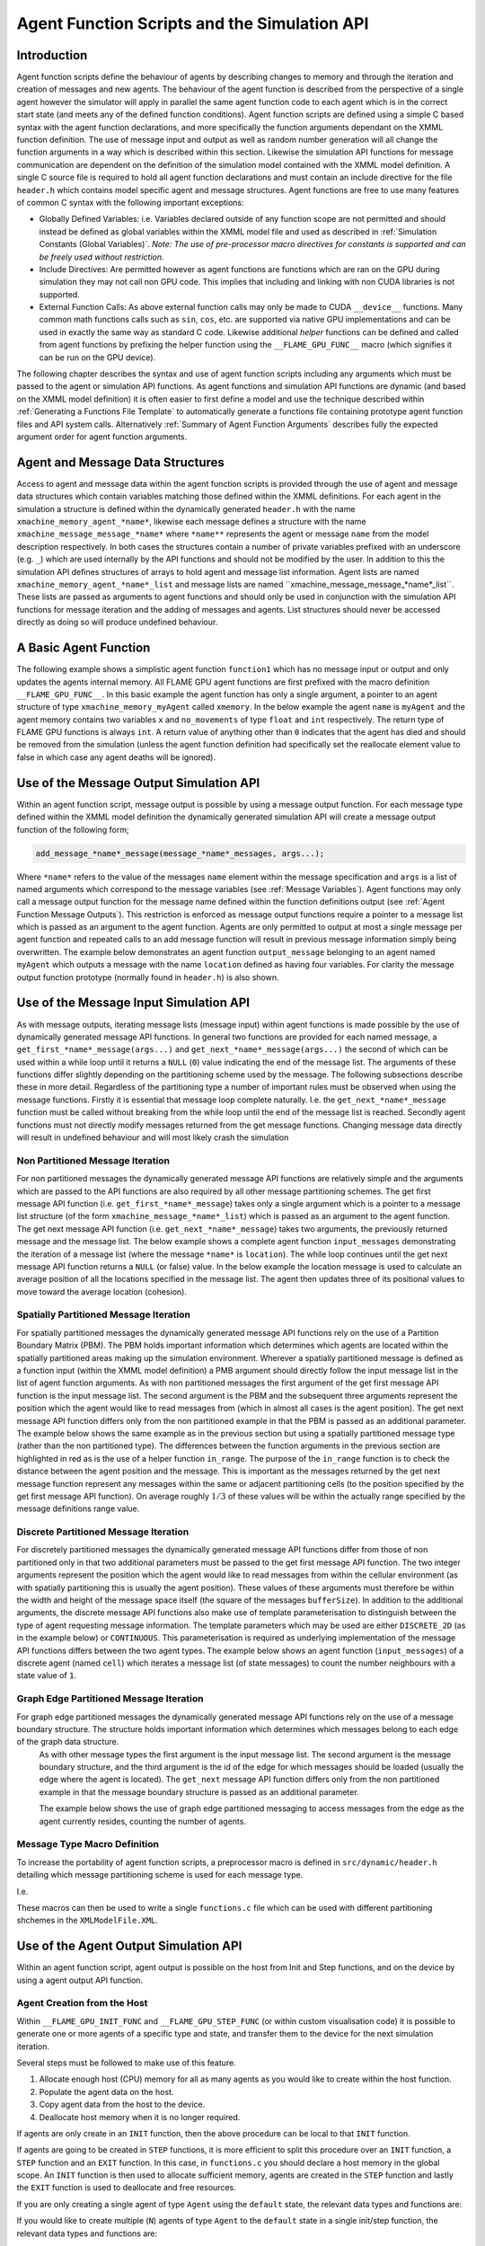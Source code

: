 .. _api:

===============================================
 Agent Function Scripts and the Simulation API
===============================================


Introduction
============

Agent function scripts define the behaviour of agents by describing changes to memory and through the iteration and creation of messages and new agents.
The behaviour of the agent function is described from the perspective of a single agent however the simulator will apply in parallel the same agent function code to each agent which is in the correct start state (and meets any of the defined function conditions).
Agent function scripts are defined using a simple C based syntax with the agent function declarations, and more specifically the function arguments dependant on the XMML function definition.
The use of message input and output as well as random number generation will all change the function arguments in a way which is described within this section.
Likewise the simulation API functions for message communication are dependent on the definition of the simulation model contained with the XMML model definition.
A single C source file is required to hold all agent function declarations and must contain an include directive for the file ``header.h`` which contains model specific agent and message structures.
Agent functions are free to use many features of common C syntax with the following important exceptions: 

- Globally Defined Variables: i.e. Variables declared outside of any function scope are not permitted and should instead be defined as global variables within the XMML model file and used as described in :ref:`Simulation Constants (Global Variables)`. *Note: The use of pre-processor macro directives for constants is supported and can be freely used without restriction.*
- Include Directives: Are permitted however as agent functions are functions which are ran on the GPU during simulation they may not call non GPU code. This implies that including and linking with non CUDA libraries is not supported.
- External Function Calls: As above external function calls may only be made to CUDA ``__device__`` functions. Many common math functions calls such as ``sin``, ``cos``, etc. are supported via native GPU implementations and can be used in exactly the same way as standard C code. Likewise additional *helper* functions can be defined and called from agent functions by prefixing the helper function using the ``__FLAME_GPU_FUNC__`` macro (which signifies it can be run on the GPU device).

The following chapter describes the syntax and use of agent function scripts including any arguments which must be passed to the agent or simulation API functions.
As agent functions and simulation API functions are dynamic (and based on the XMML model definition) it is often easier to first define a model and use the technique described within :ref:`Generating a Functions File Template` to automatically generate a functions file containing prototype agent function files and API system calls.
Alternatively :ref:`Summary of Agent Function Arguments` describes fully the expected argument order for agent function arguments.


Agent and Message Data Structures
=================================

Access to agent and message data within the agent function scripts is provided through the use of agent and message data structures which contain variables matching those defined within the XMML definitions.
For each agent in the simulation a structure is defined within the dynamically generated ``header.h`` with the name ``xmachine_memory_agent_*name*``, likewise each message defines a structure with the name ``xmachine_message_message_*name*`` where ``*name**`` represents the agent or message ``name`` from the model description respectively.
In both cases the structures contain a number of private variables prefixed with an underscore (e.g. ``_``) which are used internally by the API functions and should not be modified by the user.
In addition to this the simulation API defines structures of arrays to hold agent and message list information.
Agent lists are named ``xmachine_memory_agent_*name*_list`` and message lists are named \``xmachine_message_message_*name*_list``.
These lists are passed as arguments to agent functions and should only be used in conjunction with the simulation API functions for message iteration and the adding of messages and agents.
List structures should never be accessed directly as doing so will produce undefined behaviour.

A Basic Agent Function
======================


The following example shows a simplistic agent function ``function1`` which has no message input or output and only updates the agents internal memory.
All FLAME GPU agent functions are first prefixed with the macro definition ``__FLAME_GPU_FUNC__``.
In this basic example the agent function has only a single argument, a pointer to an agent structure of type ``xmachine_memory_myAgent`` called ``xmemory``.
In the below example the agent ``name`` is ``myAgent`` and the agent memory contains two variables ``x`` and ``no_movements`` of type ``float`` and ``int`` respectively.
The return type of FLAME GPU functions is always ``int``.
A return value of anything other than ``0`` indicates that the agent has died and should be removed from the simulation (unless the agent function definition had specifically set the reallocate element value to false in which case any agent deaths will be ignored).


.. code-block:: c
   :linenos:
   
    __FLAME_GPU_FUNC__ int function1(xmachine_memory_myAgent* xmemory)
    {
        xmemory->x = xmemory->x += 0.01f;
        xmemory->no_movements += 1;
        return 0;
    }


Use of the Message Output Simulation API
========================================

Within an agent function script, message output is possible by using a message output function.
For each message type defined within the XMML model definition the dynamically generated simulation API will create a message output function of the following form; 

.. code-block:: c

    add_message_*name*_message(message_*name*_messages, args...);


Where ``*name*`` refers to the value of the messages ``name`` element within the message specification and ``args`` is a list of named arguments which correspond to the message variables (see :ref:`Message Variables`).
Agent functions may only call a message output function for the message name defined within the function definitions output (see :ref:`Agent Function Message Outputs`).
This restriction is enforced as message output functions require a pointer to a message list which is passed as an argument to the agent function.
Agents are only permitted to output at most a single message per agent function and repeated calls to an add message function will result in previous message information simply being overwritten.
The example below demonstrates an agent function ``output_message`` belonging to an agent named ``myAgent`` which outputs a message with the name ``location`` defined as having four variables.
For clarity the message output function prototype (normally found in ``header.h``) is also shown.

.. code-block:: c
   :linenos:
   
    //header.h
    add_location_message(xmachine_message_location_list* location_messages, int id, float x, float y, float z);

.. code-block:: c
   :linenos:
   :emphasize-lines: 11
   
    //functions.c
    __FLAME_GPU_FUNC__ int output_message(xmachine_memory_myAgent* xmemory, xmachine_message_location_list* location_messages)
    {
        int id;
        float x, y, z;
        id = xmemory->id;
        x = xmemory->x;
        y = xmemory->y;
        z = xmemory->z;

        add_location_message(location_messages, id, x, y, z);

        return 0;
    }


Use of the Message Input Simulation API
=======================================

As with message outputs, iterating message lists (message input) within agent functions is made possible by the use of dynamically generated message API functions.
In general two functions are provided for each named message, a ``get_first_*name*_message(args...)`` and ``get_next_*name*_message(args...)`` the second of which can be used within a while loop until it returns a ``NULL`` (``0``) value indicating the end of the message list.
The arguments of these functions differ slightly depending on the partitioning scheme used by the message.
The following subsections describe these in more detail.
Regardless of the partitioning type a number of important rules must be observed when using the message functions.
Firstly it is essential that message loop complete naturally.
I.e. the ``get_next_*name*_message`` function must be called without breaking from the while loop until the end of the message list is reached.
Secondly agent functions must not directly modify messages returned from the get message functions.
Changing message data directly will result in undefined behaviour and will most likely crash the simulation 


Non Partitioned Message Iteration
---------------------------------

For non partitioned messages the dynamically generated message API functions are relatively simple and the arguments which are passed to the API functions are also required by all other message partitioning schemes.
The get first message API function (i.e. ``get_first_*name*_message``) takes only a single argument which is a pointer to a message list structure (of the form ``xmachine_message_*name*_list``) which is passed as an argument to the agent function.
The get next message API function (i.e. ``get_next_*name*_message``) takes two arguments, the previously returned message and the message list.
The below example shows a complete agent function ``input_messages`` demonstrating the iteration of a message list (where the message ``*name*`` is ``location``).
The while loop continues until the get next message API function returns a ``NULL`` (or false) value.
In the below example the location message is used to calculate an average position of all the locations specified in the message list.
The agent then updates three of its positional values to move toward the average location (cohesion).

.. code-block:: c
   :linenos:
   :emphasize-lines: 8,11,22
   
    __FLAME_GPU_FUNC__ int input_messages(xmachine_memory_myAgent* xmemory, xmachine_message_location_list* location_messages)
    {
        int count;
        float avg_x, avg_y, agv_z,

        /* Get the first location messages */
        xmachine_message_location* message;
        message = get_first_location_message(location_messages);

        /* Loop through the messages */
        while(message)
        {
            if((message->id != xmemory->id))
            {
                avg_x += message->x;
                avg_y += message->y;
                avg_z += message->z;
                count++;
            }

            /* Move onto next location message */
            message = get_next_location_message(message, location_messages);

        }

        if (count)
        {
            avg_x /= count;
            avg_y /= count;
            avg_z /= count;
        }

        xmemory->x += avg_x * SMALL_NUMBER;
        xmemory->y += avg_y * SMALL_NUMBER;
        xmemory->z += avg_z * SMALL_NUMBER;

        return 0;
    }


Spatially Partitioned Message Iteration
---------------------------------------

For spatially partitioned messages the dynamically generated message API functions rely on the use of a Partition Boundary Matrix (PBM).
The PBM holds important information which determines which agents are located within the spatially partitioned areas making up the simulation environment.
Wherever a spatially partitioned message is defined as a function input (within the XMML model definition) a PMB argument should directly follow the input message list in the list of agent function arguments.
As with non partitioned messages the first argument of the get first message API function is the input message list.
The second argument is the PBM and the subsequent three arguments represent the position which the agent would like to read messages from (which in almost all cases is the agent position).
The get next message API function differs only from the non partitioned example in that the PBM is passed as an additional parameter.
The example below shows the same example as in the previous section but using a spatially partitioned message type (rather than the non partitioned type).
The differences between the function arguments in the previous section are highlighted in red as is the use of a helper function ``in_range``.
The purpose of the ``in_range`` function is to check the distance between the agent position and the message.
This is important as the messages returned by the get next message function represent any messages within the same or adjacent partitioning cells (to the position specified by the get first message API function).
On average roughly :math:`1/3` of these values will be within the actually range specified by the message definitions range value.


.. code-block:: c
   :linenos:
   :emphasize-lines: 8,9,10,11,12,14,28
 
    __FLAME_GPU_FUNC__ int input_messages(xmachine_memory_location* xmemory, xmachine_message_location_list* location_messages, xmachine_message_location_PBM* partition_matrix)
    {
        int count;
        float avg_x, avg_y, agv_z,

        /* Get the first location messages */
        xmachine_message_location* location_message;
        message = get_first_location_message(location_messages,
            partition_matrix,
            xmemory->x,
            xmemory->y,
            xmemory->z);
        /* Loop through the messages */
        while(message)
        {
            if (in_range(message, xmemory))
            {
                if((message->id != xmemory->id))
                {
                    avg_x += message->x;
                    avg_y += message->y;
                    avg_z += message->z;
                    count++;
                }
            }

            /* Move onto next location message */
            message = get_next_location_message(message,
            location_messages,
            partition_matrix);
        }
        if (count)
        {
            avg_x /= count;
            avg_y /= count;
            avg_z /= count;
        }
        xmemory->x += avg_x * SMALL_NUMBER;
        xmemory->y += avg_y * SMALL_NUMBER;
        xmemory->z += avg_z * SMALL_NUMBER;
        return 0;
    }


Discrete Partitioned Message Iteration
--------------------------------------

For discretely partitioned messages the dynamically generated message API functions differ from those of non partitioned only in that two additional parameters must be passed to the get first message API function.
The two integer arguments represent the position which the agent would like to read messages from within the cellular environment (as with spatially partitioning this is usually the agent position).
These values of these arguments must therefore be within the width and height of the message space itself (the square of the messages ``bufferSize``).
In addition to the additional arguments, the discrete message API functions also make use of template parameterisation to distinguish between the type of agent requesting message information.
The template parameters which may be used are either ``DISCRETE_2D`` (as in the example below) or ``CONTINUOUS``.
This parameterisation is required as underlying implementation of the message API functions differs between the two agent types.
The example below shows an agent function (``input_messages``) of a discrete agent (named ``cell``) which iterates a message list (of state messages) to count the number neighbours with a state value of ``1``.

.. The differences between the function arguments in the section describing non partitioned message iteration are highlighted in red as is the function parameterisation.

.. code-block:: c
   :linenos:
   :emphasize-lines: 5,7,11
 
    __FLAME_GPU_FUNC__ int input_messages(xmachine_memory_cell* xmemory, xmachine_message_state_list* state_messages)
    {
        int neighbours = 0;
        xmachine_message_state* state_message;
        message = get_first_state_message<DISCRETE_2D>(state_messages, xmemory->x, xmemory->y);
        
        while(message){
            if (message->state == 1){
                neighbours++;
            }
            message = get_next_state_message<DISCRETE_2D>(message, state_messages);
        }
        xmemory->neighbours = neighbours;
        return 0;
    }

Graph Edge Partitioned Message Iteration
----------------------------------------

For graph edge partitioned messages the dynamically generated message API functions rely on the use of a message boundary structure. The structure holds important information which determines which messages belong to each edge of the graph data structure. 
 As with other message types the first argument is the input message list. 
 The second argument is the message boundary structure, and the third argument is the id of the edge for which messages should be loaded (usually the edge where the agent is located).
 The ``get_next`` message API function differs only from the non partitioned example in that the message boundary structure is passed as an additional parameter.

 The example below shows the use of graph edge partitioned messaging to access messages from the edge as the agent currently resides, counting the number of agents. 

.. code-block:: c
   :linenos:

    __FLAME_GPU_FUNC__ int input_messages(xmachine_memory_Agent* agent, xmachine_message_location_list* location_messages, xmachine_message_location_bounds* message_bounds){
        // Initialise a variable
        unsigned int count = 0;

        // Get the first message from the message list for the target edge
        xmachine_message_location* current_message = get_first_location_message(location_messages, message_bounds, agent->edge_id);

        // Loop through the messages
        while(current_message){
            // No need to check that the current_message->edge_id matches, as this is guaranteed by the partitioning scheme
            // Increment the counter
            count++;

            // Get the next message from the message list.
            current_message = get_next_location_message(current_message, location_messages, message_bounds);
        }

        // Store the count
        agent->count = count;

        return 0;
    }


Message Type Macro Definition
-----------------------------

To increase the portability of agent function scripts, a preprocessor macro is defined in ``src/dynamic/header.h`` detailing which message partitioning scheme is used for each message type. 

I.e. 

.. code-block:: c
   :linenos:
  
    #define xmachine_message_MESSAGE_partitioningNone
    #define xmachine_message_MESSAGE_partitioningDiscrete
    #define xmachine_message_MESSAGE_partitioningSpatial
    #define xmachine_message_MESSAGE_partitioningGraphEdge

These macros can then be used to write a single ``functions.c`` file which can be used with different partitioning shchemes in the ``XMLModelFile.XML``.

.. code-block:: c
   :linenos:

    #if defined(xmachine_message_MESSAGE_partitioningNone)
        __FLAME_GPU_FUNC__ int readMessages(xmachine_memory_agent* agent, xmachine_message_MESSAGE_list* MESSAGE_messages){
    #elif defined(xmachine_message_MESSAGE_partitioningSpatial)
        __FLAME_GPU_FUNC__ int readMessages(xmachine_memory_agent* agent, xmachine_message_MESSAGE_list* MESSAGE_messages, xmachine_message_MESSAGE_PBM* partition_matrix){
    #endif
        // ...
        #if defined(xmachine_message_MESSAGE_partitioningNone)
            xmachine_message_MESSAGE* current_message = get_first_MESSAGE_message(MESSAGE_messages);
        #elif defined(xmachine_message_MESSAGE_partitioningSpatial)
            xmachine_message_MESSAGE* current_message = get_first_MESSAGE_message(MESSAGE_messages, partition_matrix, agent->x, agent->y, agent->z);
        #endif
        while (current_message) {
            // ...
            #if defined(xmachine_message_MESSAGE_partitioningNone)
                current_message = get_next_MESSAGE_message(current_message, MESSAGE_messages);
            #elif defined(xmachine_message_MESSAGE_partitioningSpatial)
                current_message = get_next_MESSAGE_message(current_message, MESSAGE_messages, partition_matrix);
            #endif
        }
        // ...
    }

Use of the Agent Output Simulation API
======================================

Within an agent function script, agent output is possible on the host from Init and Step functions, and on the device by using a agent output API function.

Agent Creation from the Host
----------------------------

Within ``__FLAME_GPU_INIT_FUNC`` and ``__FLAME_GPU_STEP_FUNC`` (or within custom visualisation code) it is possible to generate one or more agents of a specific type and state, and transfer them to the device for the next simulation iteration.

Several steps must be followed to make use of this feature.

1. Allocate enough host (CPU) memory for all as many agents as you would like to create within the host function.
2. Populate the agent data on the host.
3. Copy agent data from the host to the device.
4. Deallocate host memory when it is no longer required.

If agents are only create in an ``INIT`` function, then the above procedure can be local to that ``INIT`` function.

If agents are going to be created in ``STEP`` functions, it is more efficient to split this procedure over an ``INIT`` function, a ``STEP`` function and an ``EXIT`` function.
In this case, in ``functions.c`` you should declare a host memory in the global scope. An ``INIT`` function is then used to allocate sufficient memory, agents are created in the ``STEP`` function and lastly the ``EXIT`` function is used to deallocate and free resources.

If you are only creating a single agent of type ``Agent`` using the ``default`` state, the relevant data types and functions are:

.. code-block:: c
   :linenos:

    // Declare a pointer to a single agent structure, and allocate the memory.
    xmachine_memory_Agent * h_agent = h_allocate_agent_Agent();
    // Populate the agent values as desired.
    // Copy the single agent to the default in a synchronous operation.
    h_add_agent_Agent_default(h_agent);
    // Free the host memory when no longer required.
    h_free_agent_Agent(&h_agent);


If you would like to create multiple (``N``) agents of type ``Agent`` to the ``default`` state in a single init/step function, the relevant data types and functions are:

.. code-block:: c
   :linenos:

    // Declare a pointer to an array of agent structures.
    xmachine_memory_Agent ** h_agent_AoS;
    // Allocate enough memory on the host for N agents
    h_agent_AoS = h_allocate_agent_Agent_array(N);
    // Populate the agents as required.
    // Copy the agents to the device. Here count is an integer less than or equal to N.
    h_add_agents_Agent_default(h_agent_AoS, count);
    // Deallocate memory. 
    // The total number of agents is required to avoid memory leaks.
    h_free_agent_Agent_array(&h_agent_AoS, N);

For an example of this being used please see the ``HostAgentCreation`` example.

**Note**: Creating agents from the host is a relatively expensive process, as host to device memory copies are required.
Higher performance is achieved when the number of copies as minimised, by batching creating multiple agents at once rather than many copies of individual agents.


Agent Creation from the Device
------------------------------

Agent functions can be defined with the ``xagentOutputs`` tag containing one or more ``gpu:xagentOutput`` tags, allowing the agent function to create new agents of the specified ``<xagentName>`` and ``<state>``. 

For each agent type defined within the XMML model definition the dynamically generated simulation code will create an agent output function of the following form; 

.. code-block:: c

    add_*name*_agent(*name*_agents, args...);


Where ``*name*`` refers to the value of the agents ``name`` element within the agent specification and ``args`` is a list of named arguments which correspond to the agents memory variables (see :ref:`Agent Function X-Agent Outputs`).
Agent functions may only output a single type of agent and are only permitted to output a single agent per agent function.
As with message outputs, repeated calls to an add agent function will result in previous agent information simply being overwritten.
The example below demonstrates an agent function (``create_agent``) for an agent named ``myAgent`` which outputs a new agent by creating a clone of itself.
For clarity the agent output API function prototype (normally found in ``header.h``) is also shown.

.. code-block:: c
   :linenos:
 
    //header.h
    add_myAgent_agent(xmachine_memory_myAgent_list* myAgent_agents, int id, float x, float y, float z);

.. code-block:: c
   :linenos:
   :emphasize-lines: 10
 
    //functions.c
    __FLAME_GPU_FUNC__ int output_message(xmachine_memory_myAgent* xmemory, xmachine_memory_myAgent_list* myAgent_agents)
    {
        int id;
        float x, y, z;
        id = xmemory->id;
        x = xmemory->x;
        y = xmemory->y;
        z = xmemory->z;
        add_myAgent_agent(myAgent_agents, id, x, y, z);
        return 0;
    }


Using Random Number Generation
==============================

Random number generation is provided via the ``rnd`` API function which uses template parameterisation to distinguish between either discrete (where a template parameter value of ``DISCRETE_2D`` should be used) or continuous (where a template parameter value of ``CONTINUOUS`` should be used) spaced agents.
If a template parameter value is not specified then the simulation will assume a ``DISCRETE_2D`` value which will work in either case but is more computationally expensive.
The API function has a single argument, a pointer to a ``RNG_rand48`` structure which contains random seeds and is passed to agent functions which specify a true value for the RNG element in the XMML function definition.
The example below shows a simple agent function (with no input or outputs) demonstrating the random number generation to determine if the agent should die.

.. code-block:: c
   :linenos:
   :emphasize-lines: 9
 
    #define DEATH_RATE 0.1f

    __FLAME_GPU_FUNC__ int kill_agent(xmachine_memory_myAgent* agent, RNG_rand48* rand48)
    {
        float random;
        int die;

        die = 0; /* agent does not die */
        random = rnd<CONTINUOUS>(rand48);
        if (random < DEATH_RATE)
            die = 1; /* agent dies */
        
        return die;
    }

Summary of Agent Function Arguments
===================================

Agent functions may use any combination of message input, output, agent output and random number generation resulting in a large number of agent function arguments which are expected to be in a specific and predefined order.
The following pseudo code demonstrates the order of a function containing all possible arguments.
When specifying an agent function declaration this order must be observed.

.. code-block:: c
   :linenos:
   
    __FLAME_GPU_FUNC__ int function(xmachine_memory_*agent_name* *agent,
                                    xmachine_memory_*agent_name* _list* output_agents,
                                    xmachine_message_*message_name*_list* input_messages,
                                    xmachine_message_*message_name*_PBM* input_message_PBM,
                                    xmachine_message_*message_name*_list* output_messages,
                                    RNG_rand48* rand48);

                                    
Host Simulation Hooks
=====================

Host simulation hooks functions which are executed outside of the main simulation iteration. More specifically they are called by CPU code during certain stages of the simulation execution. Host simulation Hooks should be defined in your `functions.c` file and should also be registered in the model description. There are numerous hook points (*init*, *step* and *exit*) which can are be explained in the proceeding sections. 

Initialisation Functions (API)
------------------------------

Any initialisation functions defined within the XMML model file (see :ref:`Initialisation Functions`) is expected to be declared within an agent function code file and will automatically be called before the first simulation iteration.
The initialisation function declaration should be preceded with a `__FLAME_GPU_INIT_FUNC__` macro definition, should have no arguments and should return void.
The below example demonstrated an initialisation function named `initConstants` which uses the simulation APIs dynamically created constants functions to set a constant named `A_CONSTANT`. 

.. code-block:: c
   :linenos:
 
    __FLAME_GPU_INIT_FUNC__ void initConstants()
    {
        float const_value = 8.25f;
        set_A_CONSTANT(&const_value);
    }



Step Functions (API)
--------------------

If a step function was defined in the XMMl model file (section :ref:`Step Functions`}) then it should be defined in a similar way to the initialisation functions as described above in section :ref:`Initialisation Functions (API)`. These functions will be called after each iteration step. An example is shown below. A common use of a step functions is to output logs from analytics functions when full agent XML output is not required. In this case an init or step function can be used for creating and closing a file handle respectively.

.. code-block:: c
   :linenos:
   
    __FLAME_GPU_STEP_FUNC__ void some_step_func()
    {
        do_step_operation();
    }



Exit Functions (API)
--------------------

If an exit function was defined in the XMMl model file (section :ref:`Exit Functions`) then it should be defined in a similar way to the initialisation and step functions as described above. It will be called upon finishing the program. An example is shown below. 

.. code-block:: c
   :linenos:
   
    __FLAME_GPU_EXIT_FUNC__ void some_exit_func()
    {
        calculate_agent_position_average();
        print_to_file();
    }


Note that Exit functions are not executed by the default visualisation.
                                    
                                    

Runtime Host Functions
======================
             
Runtime host functions can be used to interact with the model outside of the main simulation loop. For example runtime host functions can be used to set simulation constants, gather analytics for plotting or sorting agents for rendering. Typically these functions are used within step, init or exit functions however they can also be used within custom visualisations. In addition to the functionality in this section it is also possible to create agents on the host which are injected into the simulation (see :ref:`Agent Creation from the Host`).
             
Getting and Setting Simulation Constants (Global Variables)
-----------------------------------------------------------

Simulation constants defined within the environment section of the XMML model definition (or the initial agents state file) may be directly referenced within an agent function using the name specified within the variables definition (see :ref:`Simulation Constants (Global Variables)`).
It is not possible to set constant variables within an agent function, however, the simulation API creates methods for setting simulation constants which may be called from :ref:`Host Simulation Hooks`. E.g. At start of the simulation (either manually or within an initialisation function) or between simulation iterations (for example as part of an interactive visualisation).
The code below demonstrates the function prototype for setting a simulation constant with the name `A_CONSTANT`.

.. code-block:: c

    extern "C" void set_A_CONSTANT (float* h_A_CONSTANT);

The function requires a pointer to a host variable (or array in the case of an environment variable array). An equivalent function is created for the getting of simulation constants on the host. E.g.

.. code-block:: c

    extern "C" float* get_A_CONSTANT();

This function returns a host pointer to the variable (or array in the case of an environment variable array).

The functions for getting and setting constants are all declared using the `extern` keyword which allows them to be linked by externally compiled code such as a custom visualisation or custom simulation loop.


Getting Static Graph Data 
-------------------------

To access data from a staticGraph defined in environment tag of the XMLModelFile, several functions are defined, which can be called from host or device functions.
The following examples are for a graph named ``GRAPH``.

The following 4 methods are always defined, for any graph.

.. code-block:: c
   
   // Get the number of vertices in the graph data structure, less than or equal to the bufferSize
   __FLAME_GPU_HOST_FUNC__ __FLAME_GPU_FUNC__ unsigned int get_staticGraph_GRAPH_vertex_count();

   // Get the number of edges in the graph data structure, less than or equal to the bufferSize
   __FLAME_GPU_HOST_FUNC__ __FLAME_GPU_FUNC__ unsigned int get_staticGraph_GRAPH_edge_count();

   // Get the index of the first edge which leaves a given vertex (index)
   __FLAME_GPU_HOST_FUNC__ __FLAME_GPU_FUNC__ unsigned int get_staticGraph_GRAPH_vertex_first_edge_index(unsigned int index);

   // Get the number of edges which leaves a given vertex (index)
   __FLAME_GPU_HOST_FUNC__ __FLAME_GPU_FUNC__ unsigned int get_staticGraph_GRAPH_vertex_num_edges(unsigned int index);


In addition, for each member variable defined for each vertex, and each edge a function is defined, which returns the variable of the appropriate type. If the variable is an array an additional parameter is provided for the element of the array.


.. code-block:: c
   
   __FLAME_GPU_HOST_FUNC__ __FLAME_GPU_FUNC__ unsigned int get_staticGraph_GRAPH_vertex_VARIABLE(unsigned int vertexIndex);
   __FLAME_GPU_HOST_FUNC__ __FLAME_GPU_FUNC__ unsigned int get_staticGraph_GRAPH_vertex_ARRAY(unsigned int vertexIndex, unsigned int element);

   __FLAME_GPU_HOST_FUNC__ __FLAME_GPU_FUNC__ unsigned int get_staticGraph_GRAPH_edge_VARIABLE(unsigned int edgeIndex);
   __FLAME_GPU_HOST_FUNC__ __FLAME_GPU_FUNC__ unsigned int get_staticGraph_GRAPH_edge_ARRAY(unsigned int edgeIndex, unsigned int element);



Sorting agents
--------------

Each `CONTINUOUS` type agent can be sorted based on key value pairs which come from agent variables. This can be particularly useful for rendering. A function for sorting each agent (named `*agent*`) state list (in the below example the state is named `default`) is created with the folowing format.

.. code-block:: c

    void sort_*agent*_default(void (*generate_key_value_pairs)(unsigned int* keys, unsigned int* values, xmachine_memory_*agent*_list* agents))


The function takes as an argument a function pointer to a GPU `__global__` function. This function it points to takes two unsigned int arrays in which it will store the resulting key and value data, and `xmachine_memory_*agent*_list` which contains a structure of arrays of the agent. This type is generated dynamically depending on the agent variables defined in the XML model file ( :ref:`Agent Memory` ). For an agent with two float variables `x` and `y`, it has the following structure:

.. code-block:: c
   :linenos:
   
    struct xmachine_memory_*agent*_list 
    {	
        float x [xmachine_memory_*agent*_MAX];
        float y [xmachine_memory_*agent*_MAX];
    }


The value `xmachine_memory_agent_MAX` is the buffer size of number of agents (section :ref:`Defining an X-Machine Agent`). This struct can be accessed to assign agent data to the key and value arrays. The following example is given within a FLAME step function which sorts agents by 1D position

.. code-block:: c
   :linenos:
  
    __global__ void gen_keyval_pairs(unsigned int* keys, unsigned int* values, xmachine_memory_agent_list* agents) {
        int index = (blockIdx.x*blockDim.x) + threadIdx.x;

        //Number of agents
        const int n = xmachine_memory_agent_MAX;

        if (index < n) {
            //set value
            values[index] = index;
            //set key
            keys[index] = agents->x[index];
        }
    }

    __FLAME_GPU_STEP_FUNC__ void sort_func() {
        
        //Pointer function taking arguments specified within sort_agent_default
        void (*func_ptr)(unsigned int*, unsigned int*, xmachine_memory_agent_list*) = &gen_keyval_pairs;
        
        //sort the key value pairs initialized within argument function
        sort_agent_default(func_ptr);
        
        //Since we run GPU code, make sure all threads are synchronized.
        cudaDeviceSynchronize();
    }

Analytics functions
-------------------

A dynamically generated *reduce* function is made for all agent variables for each state. A dynamically generated *count*, *min* and *max* functions will only be created for single-value (not array) variables. Count functions are limited to `int` type variables (including short, long and vector type variants), min and max functions are limited to non vector type variables (e.g. no dvec2 type of variables). Reduce functions sum over a particular variable variable for all agents in the state list and returns the total. Count functions check how many values are equal to the given input and returns the quantity that match. These *analytics* functions are typically used with  init, step and exit functions to calculate averages or distributions of a given variable. E.g. for agent agent with a *name* of `agentName`, *state* of `default` and an `int` variable name `varName` the following analytics functions will be created.

.. code-block:: c
   :linenos:
   
    reduce_agentName_default_varName_variable();
    count_agentName_default_varName_variable(int count_value);
    min_agentName_default_varName_variable();
    max_agentName_default_varName_variable();


Accessing Agent Data
--------------------

As of FLAME GPU 1.5.0 it is possible to directly access agent data from the device in Host functions (Init, Step and Exit). It is not possible to modify agent data from host functions.

For each agent type (``AGENT``), state (``STATE``) and each agent variable (``VARIABLE``) a function is generated to access the variable, i.e. ``get_AGENT_STATE_variable_VARIABLE(index)``  which returns the value, by transparently copying the agent data from the host to the device, for the given variable from the relevant state list, which has potentially significant performance implications.

For non-array agent variables, a single argument ``index`` refers to the position within the state list for the requested agent. Out of bounds accesses will return the default value for the agent variable.

For array agent variables, two arguments are required, ``index`` and ``element``, where ``index`` is the agent position within the state list, and ``element`` is the 0 indexed element of the agent array. 
I.e. ``get_AGENT_STATE_variable_ARRAY(0, 2)`` would return the 2nd element of the agent variable ``ARRAY`` for the 0th ``AGENT`` agent in the state ``STATE``.

This enables the creation of custom agent output functions as step functions, if you do not require all agent data in output XML files. For instance, it can be used to create a CSV file. See the ``customOutputStepFunc`` step function for the ``HostAgentCreation`` example.



Instrumentation for timing and population sizes
===============================================

It is possible to obtain information of population and timings of different functions by taking advantage of CUDA timing events. Per-iteration and per-function (init/agent/step/exit functions) timing using CUDA events, and also the population size for each agent state per iteration printed to `stdout`.

This instrumentation is enabled with a set of defines. The value must be a positive non-zero integer (i.e. 1) to be enabled.

When enabled, the relevant measures are printed to `stdout`, which can then later be parsed (or redirected) to produce graphs, etc.

.. code-block:: c
   :linenos:
  
    #define INSTRUMENT_ITERATIONS 1
    #define INSTRUMENT_AGENT_FUNCTIONS 1
    #define INSTRUMENT_INIT_FUNCTIONS 1
    #define INSTRUMENT_STEP_FUNCTIONS 1
    #define INSTRUMENT_EXIT_FUNCTIONS 1
    #define OUTPUT_POPULATION_PER_ITERATION 1


will print out, for example (using the circles benchmark model)


.. code-block:: bash
   :linenos:

    processing Simulation Step 1
    Instrumentation: Circle_outputdata = 0.304128 (ms)
    Instrumentation: Circle_inputdata = 16.849920 (ms)
    Instrumentation: Circle_move = 0.261120 (ms)
    FLAME GPU Step function. Average circle position is (4115.978027, 4139.279785, 512.000000)
    Instrumentation: stepFunction = 27.652096 (ms)
    agent_Circle_default_count: 1024
    Instrumentation: Iteration Time = 46.309376 (ms)
    Iteration 1 Saved to XML



